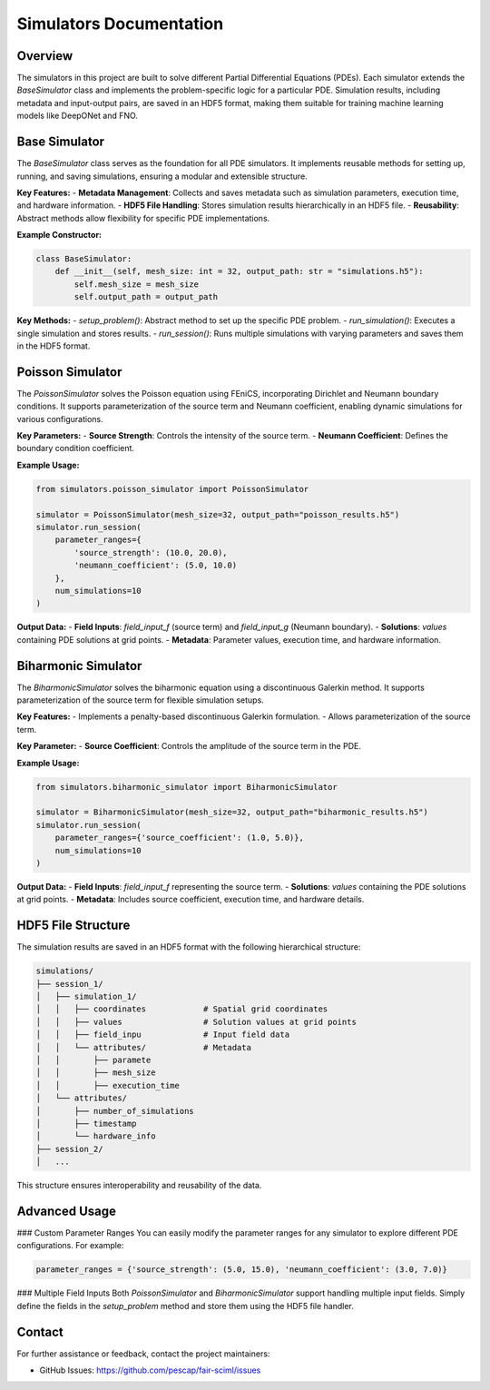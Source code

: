 Simulators Documentation
========================

Overview
--------

The simulators in this project are built to solve different Partial Differential Equations (PDEs). Each simulator extends the `BaseSimulator` class and implements the problem-specific logic for a particular PDE. Simulation results, including metadata and input-output pairs, are saved in an HDF5 format, making them suitable for training machine learning models like DeepONet and FNO.

Base Simulator
--------------

The `BaseSimulator` class serves as the foundation for all PDE simulators. It implements reusable methods for setting up, running, and saving simulations, ensuring a modular and extensible structure. 

**Key Features:**
- **Metadata Management**: Collects and saves metadata such as simulation parameters, execution time, and hardware information.
- **HDF5 File Handling**: Stores simulation results hierarchically in an HDF5 file.
- **Reusability**: Abstract methods allow flexibility for specific PDE implementations.

**Example Constructor:**

.. code-block:: python

    class BaseSimulator:
        def __init__(self, mesh_size: int = 32, output_path: str = "simulations.h5"):
            self.mesh_size = mesh_size
            self.output_path = output_path

**Key Methods:**
- `setup_problem()`: Abstract method to set up the specific PDE problem.
- `run_simulation()`: Executes a single simulation and stores results.
- `run_session()`: Runs multiple simulations with varying parameters and saves them in the HDF5 format.

Poisson Simulator
-----------------

The `PoissonSimulator` solves the Poisson equation using FEniCS, incorporating Dirichlet and Neumann boundary conditions. It supports parameterization of the source term and Neumann coefficient, enabling dynamic simulations for various configurations.

**Key Parameters:**
- **Source Strength**: Controls the intensity of the source term.
- **Neumann Coefficient**: Defines the boundary condition coefficient.

**Example Usage:**

.. code-block:: python

    from simulators.poisson_simulator import PoissonSimulator

    simulator = PoissonSimulator(mesh_size=32, output_path="poisson_results.h5")
    simulator.run_session(
        parameter_ranges={
            'source_strength': (10.0, 20.0),
            'neumann_coefficient': (5.0, 10.0)
        },
        num_simulations=10
    )

**Output Data:**
- **Field Inputs**: `field_input_f` (source term) and `field_input_g` (Neumann boundary).
- **Solutions**: `values` containing PDE solutions at grid points.
- **Metadata**: Parameter values, execution time, and hardware information.

Biharmonic Simulator
--------------------

The `BiharmonicSimulator` solves the biharmonic equation using a discontinuous Galerkin method. It supports parameterization of the source term for flexible simulation setups.

**Key Features:**
- Implements a penalty-based discontinuous Galerkin formulation.
- Allows parameterization of the source term.

**Key Parameter:**
- **Source Coefficient**: Controls the amplitude of the source term in the PDE.

**Example Usage:**

.. code-block:: python

    from simulators.biharmonic_simulator import BiharmonicSimulator

    simulator = BiharmonicSimulator(mesh_size=32, output_path="biharmonic_results.h5")
    simulator.run_session(
        parameter_ranges={'source_coefficient': (1.0, 5.0)},
        num_simulations=10
    )

**Output Data:**
- **Field Inputs**: `field_input_f` representing the source term.
- **Solutions**: `values` containing the PDE solutions at grid points.
- **Metadata**: Includes source coefficient, execution time, and hardware details.

HDF5 File Structure
-------------------

The simulation results are saved in an HDF5 format with the following hierarchical structure:

.. code-block:: text

    simulations/
    ├── session_1/
    │   ├── simulation_1/
    │   │   ├── coordinates            # Spatial grid coordinates
    │   │   ├── values                 # Solution values at grid points
    │   │   ├── field_inpu             # Input field data
    │   │   └── attributes/            # Metadata
    │   │       ├── paramete
    │   │       ├── mesh_size
    │   │       ├── execution_time
    │   └── attributes/
    │       ├── number_of_simulations
    │       ├── timestamp
    │       └── hardware_info
    ├── session_2/
    │   ...

This structure ensures interoperability and reusability of the data.

Advanced Usage
--------------

### Custom Parameter Ranges
You can easily modify the parameter ranges for any simulator to explore different PDE configurations. For example:

.. code-block:: python

    parameter_ranges = {'source_strength': (5.0, 15.0), 'neumann_coefficient': (3.0, 7.0)}

### Multiple Field Inputs
Both `PoissonSimulator` and `BiharmonicSimulator` support handling multiple input fields. Simply define the fields in the `setup_problem` method and store them using the HDF5 file handler.

Contact
-------

For further assistance or feedback, contact the project maintainers:

- GitHub Issues: https://github.com/pescap/fair-sciml/issues
